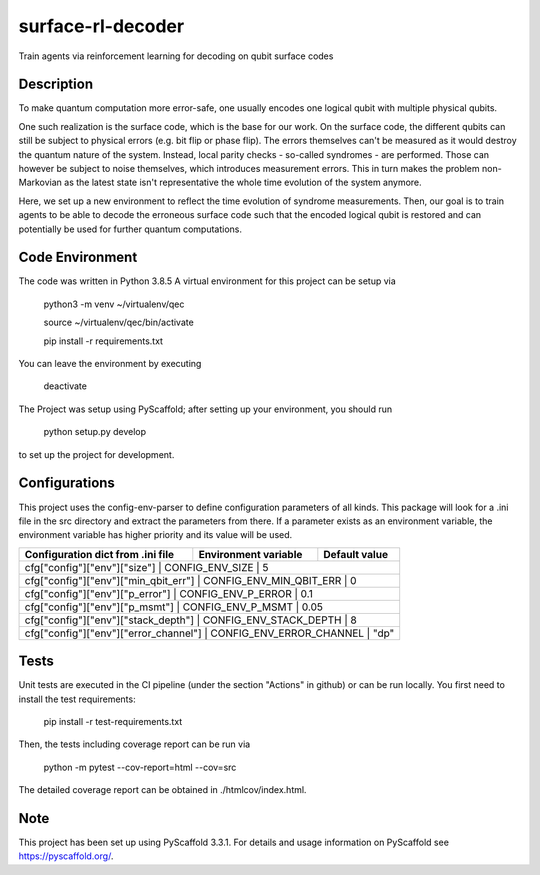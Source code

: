 ==================
surface-rl-decoder
==================

Train agents via reinforcement learning for decoding on qubit surface codes 


Description
===========

To make quantum computation more error-safe, one usually encodes one logical
qubit with multiple physical qubits.

One such realization is the surface code, which is the base for our work.
On the surface code, the different qubits can still be subject to physical errors
(e.g. bit flip or phase flip).
The errors themselves can't be measured as it would destroy the quantum nature of
the system. Instead, local parity checks - so-called syndromes - are performed.
Those can however be subject to noise themselves, which introduces measurement errors.
This in turn makes the problem non-Markovian as the latest state isn't representative
the whole time evolution of the system anymore.

Here, we set up a new environment to reflect the time evolution of syndrome measurements.
Then, our goal is to train agents to be able to decode the erroneous surface code
such that the encoded logical qubit is restored and can potentially be used for further
quantum computations.

Code Environment
================

The code was written in Python 3.8.5
A virtual environment for this project can be setup via

    python3 -m venv ~/virtualenv/qec
    
    source ~/virtualenv/qec/bin/activate
    
    pip install -r requirements.txt

You can leave the environment by executing

    deactivate


The Project was setup using PyScaffold; after setting up your environment, you should run

    python setup.py develop

to set up the project for development.


Configurations
==============

This project uses the config-env-parser to define configuration parameters of all kinds.
This package will look for a .ini file in the src directory and extract the parameters from there.
If a parameter exists as an environment variable, the environment variable has higher priority
and its value will be used.

+-------------------------------------+--------------------------+---------------+
| Configuration dict from .ini file   | Environment variable     | Default value |
+=====================================+==========================+===============+
| cfg["config"]["env"]["size"]          | CONFIG_ENV_SIZE          | 5           |
+-------------------------------------+--------------------------+---------------+
| cfg["config"]["env"]["min_qbit_err"]  | CONFIG_ENV_MIN_QBIT_ERR  | 0           |
+-------------------------------------+--------------------------+---------------+
| cfg["config"]["env"]["p_error"]       | CONFIG_ENV_P_ERROR       | 0.1         |
+-------------------------------------+--------------------------+---------------+
| cfg["config"]["env"]["p_msmt"]        | CONFIG_ENV_P_MSMT        | 0.05        |
+-------------------------------------+--------------------------+---------------+
| cfg["config"]["env"]["stack_depth"]   | CONFIG_ENV_STACK_DEPTH   | 8           |
+-------------------------------------+--------------------------+---------------+
| cfg["config"]["env"]["error_channel"] | CONFIG_ENV_ERROR_CHANNEL | "dp"        |
+-------------------------------------+--------------------------+---------------+

Tests
=====

Unit tests are executed in the CI pipeline (under the section "Actions" in github)
or can be run locally.
You first need to install the test requirements:

    pip install -r test-requirements.txt

Then, the tests including coverage report can be run via

    python -m pytest --cov-report=html --cov=src

The detailed coverage report can be obtained in ./htmlcov/index.html.


Note
====

This project has been set up using PyScaffold 3.3.1. For details and usage
information on PyScaffold see https://pyscaffold.org/.
